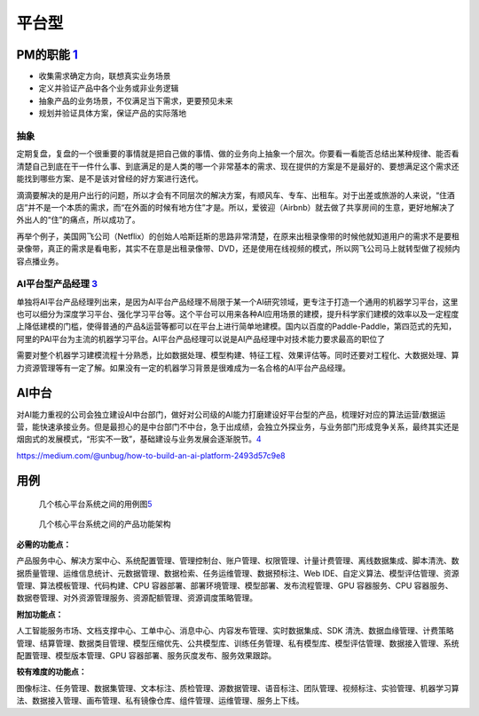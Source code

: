 
平台型
======

PM的职能 `1 <https://www.iamxiarui.com/?p=1369>`__
--------------------------------------------------

-  收集需求确定方向，联想真实业务场景
-  定义并验证产品中各个业务或非业务逻辑
-  抽象产品的业务场景，不仅满足当下需求，更要预见未来
-  规划并验证具体方案，保证产品的实际落地

抽象
~~~~

定期复盘，复盘的一个很重要的事情就是把自己做的事情、做的业务向上抽象一个层次。你要看一看能否总结出某种规律、能否看清楚自己到底在干一件什么事、到底满足的是人类的哪一个非常基本的需求、现在提供的方案是不是最好的、要想满足这个需求还能找到哪些方案、是不是该对曾经的好方案进行迭代。

滴滴要解决的是用户出行的问题，所以才会有不同层次的解决方案，有顺风车、专车、出租车。对于出差或旅游的人来说，“住酒店”并不是一个本质的需求，而“在外面的时候有地方住”才是。所以，爱彼迎（Airbnb）就去做了共享房间的生意，更好地解决了外出人的“住”的痛点，所以成功了。

再举个例子，美国网飞公司（Netflix）的创始人哈斯廷斯的思路非常清楚，在原来出租录像带的时候他就知道用户的需求不是要租录像带，真正的需求是看电影，其实不在意是出租录像带、DVD，还是使用在线视频的模式，所以网飞公司马上就转型做了视频内容点播业务。

AI平台型产品经理 `3 <https://www.zhihu.com/question/57815929>`__
~~~~~~~~~~~~~~~~~~~~~~~~~~~~~~~~~~~~~~~~~~~~~~~~~~~~~~~~~~~~~~~~

单独将AI平台产品经理列出来，是因为AI平台产品经理不局限于某一个AI研究领域，更专注于打造一个通用的机器学习平台，这里也可以细分为深度学习平台、强化学习平台等。这个平台可以用来各种AI应用场景的建模，提升科学家们建模的效率以及一定程度上降低建模的门槛，使得普通的产品&运营等都可以在平台上进行简单地建模。国内以百度的Paddle-Paddle，第四范式的先知，阿里的PAI平台为主流的机器学习平台。AI平台产品经理可以说是AI产品经理中对技术能力要求最高的职位了

需要对整个机器学习建模流程十分熟悉，比如数据处理、模型构建、特征工程、效果评估等。同时还要对工程化、大数据处理、算力资源管理等有一定了解。如果没有一定的机器学习背景是很难成为一名合格的AI平台产品经理。

AI中台
------

对AI能力重视的公司会独立建设AI中台部门，做好对公司级的AI能力打磨建设好平台型的产品，梳理好对应的算法运营/数据运营，能快速承接业务。但是最担心的是中台部门不中台，急于出成绩，会独立外探业务，与业务部门形成竞争关系，最终其实还是烟囱式的发展模式，“形实不一致”，基础建设与业务发展会逐渐脱节。\ `4 <https://www.zhihu.com/question/346379206>`__

https://medium.com/@unbug/how-to-build-an-ai-platform-2493d57c9e8

用例
----

.. figure:: ../img/platform_flow_chart.jpg

   几个核心平台系统之间的用例图\ `5 <https://zhuanlan.zhihu.com/p/269732570>`__

.. figure:: ../img/platform_function.jpg

   几个核心平台系统之间的产品功能架构

**必需的功能点：**

产品服务中心、解决方案中心、系统配置管理、管理控制台、账户管理、权限管理、计量计费管理、离线数据集成、脚本清洗、数据质量管理、运维信息统计、元数据管理、数据检索、任务运维管理、数据预标注、Web
IDE、自定义算法、模型评估管理、资源管理、算法模板管理、代码构建、CPU
容器部署、部署环境管理、模型部署、发布流程管理、GPU 容器服务、CPU
容器服务、数据卷管理、对外资源管理服务、资源配额管理、资源调度策略管理。

**附加功能点：**

人工智能服务市场、文档支撑中心、工单中心、消息中心、内容发布管理、实时数据集成、SDK
清洗、数据血缘管理、计费策略管理、结算管理、数据类目管理、模型压缩优先、公共模型库、训练任务管理、私有模型库、模型评估管理、数据接入管理、系统配置管理、模型版本管理、GPU
容器部署、服务灰度发布、服务效果跟踪。

**较有难度的功能点：**

图像标注、任务管理、数据集管理、文本标注、质检管理、源数据管理、语音标注、团队管理、视频标注、实验管理、机器学习算法、数据接入管理、画布管理、私有镜像仓库、组件管理、运维管理、服务上下线。
